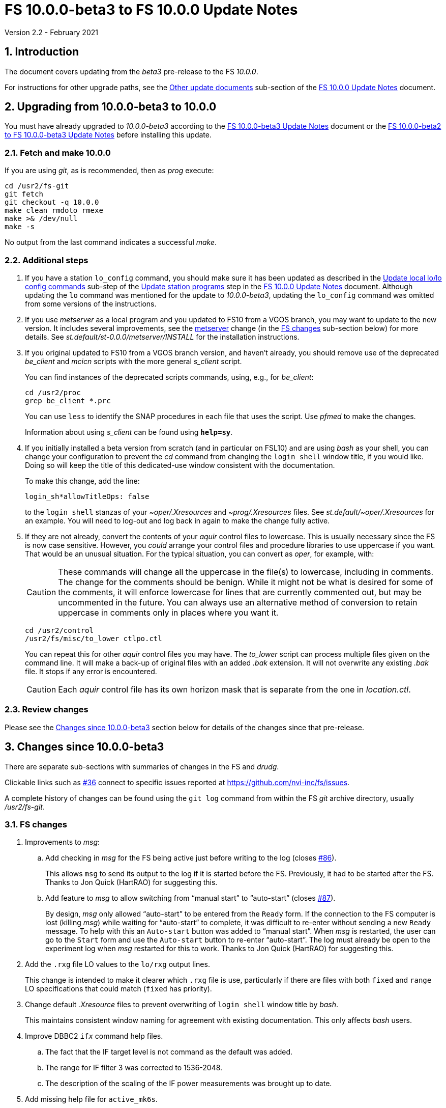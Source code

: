 //
// Copyright (c) 2020-2021 NVI, Inc.
//
// This file is part of VLBI Field System
// (see http://github.com/nvi-inc/fs).
//
// This program is free software: you can redistribute it and/or modify
// it under the terms of the GNU General Public License as published by
// the Free Software Foundation, either version 3 of the License, or
// (at your option) any later version.
//
// This program is distributed in the hope that it will be useful,
// but WITHOUT ANY WARRANTY; without even the implied warranty of
// MERCHANTABILITY or FITNESS FOR A PARTICULAR PURPOSE.  See the
// GNU General Public License for more details.
//
// You should have received a copy of the GNU General Public License
// along with this program. If not, see <http://www.gnu.org/licenses/>.
//

= FS 10.0.0-beta3 to FS 10.0.0 Update Notes
Version 2.2 - February 2021

//:hide-uri-scheme:
:sectnums:
:sectnumlevels: 4
:experimental:

:toc:
:toclevels: 4

== Introduction

The document covers updating from the _beta3_ pre-release to the
FS _10.0.0_.

For instructions for other upgrade paths, see the
<<10.0.0.adoc#_other_update_documents,Other update documents>>
sub-section of the
<<10.0.0.adoc#,FS 10.0.0 Update Notes>> document.

== Upgrading from 10.0.0-beta3 to 10.0.0

You must have already upgraded to _10.0.0-beta3_ according to the
<<beta3.adoc#,FS 10.0.0-beta3 Update Notes>> document or the
<<beta2_to_beta3.adoc#,FS 10.0.0-beta2 to FS 10.0.0-beta3 Update Notes>>
before
installing this update.

=== Fetch and make 10.0.0

If you are using _git_, as is recommended, then as _prog_
execute:

             cd /usr2/fs-git
             git fetch
             git checkout -q 10.0.0
             make clean rmdoto rmexe
             make >& /dev/null
             make -s

No output from the last command indicates a successful _make_.

=== Additional steps

. If you have a station `lo_config` command, you should make sure it
has been updated as described in the
<<10.0.0.adoc#_update_local_lolo_config_commands,Update local lo/lo config commands>>
sub-step of the
<<10.0.0.adoc#_update_station_programs,Update station programs>>
step in the <<10.0.0.adoc#,FS 10.0.0 Update Notes>> document. Although
updating the `lo` command was mentioned for the update to
__10.0.0-beta3__, updating the `lo_config` command was omitted from
some versions of the instructions.

. If you use _metserver_ as a local program and you updated to FS10
from a VGOS branch, you may want to update to the new version. It
includes several improvements, see the <<metserver,metserver>> change
(in the <<FS changes>> sub-section below) for more details. See
_st.default/st-0.0.0/metserver/INSTALL_ for the installation
instructions. 

. If you original updated to FS10 from a VGOS branch version, and
haven't already, you should remove use of the deprecated _be_client_
and _mcicn_ scripts with the more general _s_client_ script.
+

You can find instances of the deprecated scripts commands, using,
e.g., for _be_client_:

   cd /usr2/proc
   grep be_client *.prc

+

You can use `less` to identify the SNAP procedures in each file that
uses the script. Use _pfmed_ to make the changes.
+

Information about using _s_client_ can be found using `*help=sy*`.

. If you initially installed a beta version from scratch (and in
particular on FSL10) and are using _bash_ as your shell, you can
change your configuration to prevent the _cd_ command from changing
the `login shell` window title, if you would like. Doing so will keep
the title of this dedicated-use window consistent with the
documentation.
+

To make this change, add the line:

  login_sh*allowTitleOps: false
+

to the `login shell` stanzas of your _~oper/.Xresources_ and
_~prog/.Xresources_ files. See _st.default/~oper/.Xresources_ for an
example. You will need to log-out and log back in again to make the
change fully active.

. If they are not already, convert the contents of your _aquir_
control files to lowercase. This is usually necessary since the FS is
now case sensitive. However, you _could_ arrange your control files
and procedure libraries to use uppercase if you want. That would be an
unusual situation. For the typical situation, you can convert as
_oper_, for example, with:
+

CAUTION: These commands will change all the uppercase in the file(s)
to lowercase, including in comments. The change for the comments
should be benign. While it might not be what is desired for some of
the comments, it will enforce lowercase for lines that are currently
commented out, but may be uncommented in the future. You can always
use an alternative method of conversion to retain uppercase in
comments only in places where you want it.

   cd /usr2/control
   /usr2/fs/misc/to_lower ctlpo.ctl
+

You can repeat this for other _aquir_ control files you may have. The
_to_lower_ script can process multiple files given on the command
line. It will make a back-up of original files with an added _.bak_
extension. It will not overwrite any existing _.bak_ file. It stops if
any error is encountered.
+

CAUTION: Each _aquir_ control file has its own horizon mask that is
separate from the one in _location.ctl_.

=== Review changes

Please see the <<Changes since 10.0.0-beta3>> section below
for details of the changes since that pre-release.

== Changes since 10.0.0-beta3

There are separate sub-sections with summaries of changes in the FS
and _drudg_.

Clickable links such as
https://github.com/nvi-inc/fs/issues/36[#36] connect to specific issues
reported at https://github.com/nvi-inc/fs/issues.

A complete history of changes can be found using the `git log` command
from within the FS _git_ archive directory, usually _/usr2/fs-git_.

=== FS changes

. Improvements to _msg_:

.. Add checking in _msg_ for the FS being active just before writing to
the log (closes https://github.com/nvi-inc/fs/issues/86[#86]).
+

This allows `msg` to send its output to the log if it is started
before the FS. Previously, it had to be started after the FS. Thanks
to Jon Quick (HartRAO) for suggesting this.

.. Add feature to _msg_ to allow switching from "`manual start`" to
"`auto-start`" (closes
https://github.com/nvi-inc/fs/issues/87[#87]).
+

By design, _msg_ only allowed "`auto-start`" to be entered from the
`Ready` form. If the connection to the FS computer is lost (killing
_msg_) while waiting for "`auto-start`" to complete, it was difficult
to re-enter without sending a new `Ready` message. To help with this
an `Auto-start` button was added to "`manual start`".  When _msg_ is
restarted, the user can go to the `Start` form and use the
`Auto-start` button to re-enter "`auto-start`". The log must already
be open to the experiment log when _msg_ restarted for this to work.
Thanks to Jon Quick (HartRAO) for suggesting this.

. Add the `.rxg` file LO values to the `lo/rxg` output lines.
+

This change is intended to make it clearer which `.rxg` file is use,
particularly if there are files with both `fixed` and `range` LO
specifications that could match (`fixed` has priority).

. Change default _.Xresource_ files to prevent overwriting of `login
shell` window title by _bash_.
+

This maintains consistent window naming for agreement with existing
documentation. This only affects _bash_ users.

. Improve DBBC2 `if__x__` command help files.

.. The fact that the IF target level is not command as the default was added.

.. The range for IF filter 3 was corrected to 1536-2048.

.. The description of the scaling of the IF power measurements was
brought up to date.

. Add missing help file for `active_mk6s`.

. Make improvements to update instructions:

.. [[makeinc]] Add `make clean rmdoto rmexe` command after `git
checkout` in incremental update notes.
+

For incremental updates it is necessary to clean the old compiled
code. This is due to _drudg_ not participating in the new _Makefile_
scheme, but it is generally cleaner too. Thanks to Carlo Migoni
(Sardinia) for reporting this.

.. Add update instructions to covert the contents of _aquir_ control
files to lower case.
+

This is necessary and was omitted in all the _beta_ update
instructions. The distributed example _aquir_ control files were
converted to lowercase. Thanks to Jon Quick (HartRAO) for reporting
this.

.. Add suggestions for how to set-up for opening additional windows
interactively in the
<<../../misc/install_reference.adoc#_opening_additional_windows,Opening additional windows>>
section of the
<<../../misc/install_reference.adoc#,Installation reference>> document.

.. Add switching to _s_client_ to the update notes for former VGOS
branch users.

.. [[metserver]] Add update instructions for switching to the new
_metserver_.  It has several new features for former users of the old
VGOS branch versions:

... A new command line argument to disable errors messages for specific
sensors if they are broken.

... Support for `FS_SERIAL_CLOCAL` _make_ time environment variable for
FSL9 and later.

... Improved reporting of errors when opening serial devices.

... Reduction in the threshold for old data being declared _stale_ to
10 seconds, which is more than sufficient.

. Fix an issue with _git_ on FSL8 causing the repo to appear "`dirty`"
after _root_ does a `make install`.

. Switch back to using internal version information for `fesh` and
`plog`.
+

Using the FS version could make it look like the programs have changed
when they hadn't. Using the FS version was a change in _beta2_.

. Improve start-up error message from _fserr_ if an error message line
is too long in _fsser.ctl_ or _sterr.ctl_.
+

Previously, it reported the error as being in the following `""` line.

. Add `mci-code` and `mci-parameter` options to _rdbemsg.ctl_.
+

These options allow overriding of the station code in the MCI log and
which positional parameter to extract from the data lines,
respectively. If these lines are not specified, the values default to
the station code and `2`, respectively. These are needed for the
prototype MCI nodes at GGAO and Westford. GGAO requires `gg` for the
code and `3` for the parameter position.

. Update default control files:

** _equip.ctl_ -- Change default second recorded to `none`.
** _stpgm.ctl_ -- Change five character name of _monit2_ to `moni2`.
** _rdbemsg.ctl_ -- Add example `mci-code` and `mci-parameter` lines.

. Add `save` to all _fslb/novas.f_ routines.
+

This is defensive in case local variable are changed to being
automatic. The NOVAS routines seem to require static variables.

. Add missing GPL to _wish_ scripts.

=== drudg changes

. Fix the GB shown in _drudg_ listings (closes
https://github.com/nvi-inc/fs/issues/88[#88]).
+

The values had been incorrectly scaled by 1000/1024 since _beta1_.
This was fixed. This issue was introduced in the merge of the VGOS
branch, which also had this issue. This did not have much consequence
for Mark 6 users, but it could lead to selecting the wrong size module
for Mark 5 usage.  Thanks to Jon Quick (HartRAO) for reporting this.
+

The size of the GB being recorded in `mk6=record=...` commands had the
same issue dating back to the VGOS branch as well. This was also
fixed. This error had no impact since the value is only used by the
recorder to determine whether the disk module has enough room for the
recording and the Mark 6 modules were not being used near their
capacity limit.

. Correct the name of the setup procedure used for `BB` racks to
always be `setupbb` regardless of the recorder selected (closes
https://github.com/nvi-inc/fs/issues/57[#57]).
+

This makes schedules more useful with other recorders, particularly
`none` (which is used for single dish tests).

. Allow the `$PARAMS` block to occur after other blocks in _.skd_
files.
+

Previously it has to be the first block.

. Restore summary listings for staggered start (closes
https://github.com/nvi-inc/fs/issues/94[#94]).
+

This bug was apparently introduced in _beta1_. It was apparently
broken in the merge of _9.13.2_ (where it worked) and the VGOS branch.
Thanks to Jon Quick (HartRAO) for reporting this.

